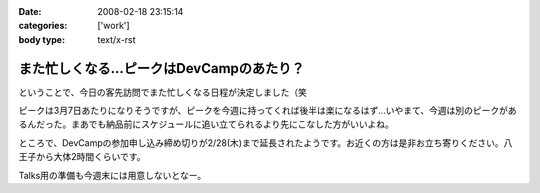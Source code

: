 :date: 2008-02-18 23:15:14
:categories: ['work']
:body type: text/x-rst

=========================================
また忙しくなる...ピークはDevCampのあたり？
=========================================

ということで、今日の客先訪問でまた忙しくなる日程が決定しました（笑

ピークは3月7日あたりになりそうですが、ピークを今週に持ってくれば後半は楽になるはず...いやまて、今週は別のピークがあるんだった。まあでも納品前にスケジュールに追い立てられるより先にこなした方がいいよね。

ところで、DevCampの参加申し込み締め切りが2/28(木)まで延長されたようです。お近くの方は是非お立ち寄りください。八王子から大体2時間くらいです。

Talks用の準備も今週末には用意しないとなー。


.. :extend type: text/html
.. :extend:


.. :comments:
.. :comment id: 2008-02-19.1964895139
.. :title: Re:また忙しくなる...ピークはDevCampのあたり？
.. :author: chewganabira
.. :date: 2008-02-19 01:46:37
.. :email: 
.. :url: 
.. :body:
.. 忙しさを増やしてしまっているようで、すみません。
.. 
.. :comments:
.. :comment id: 2008-02-19.8584711885
.. :title: Re:また忙しくなる...ピークはDevCampのあたり？
.. :author: しみずかわ
.. :date: 2008-02-19 11:40:59
.. :email: 
.. :url: 
.. :body:
.. いやいやいやｗ
.. 仕事があるのは良いことです:-)
.. 
